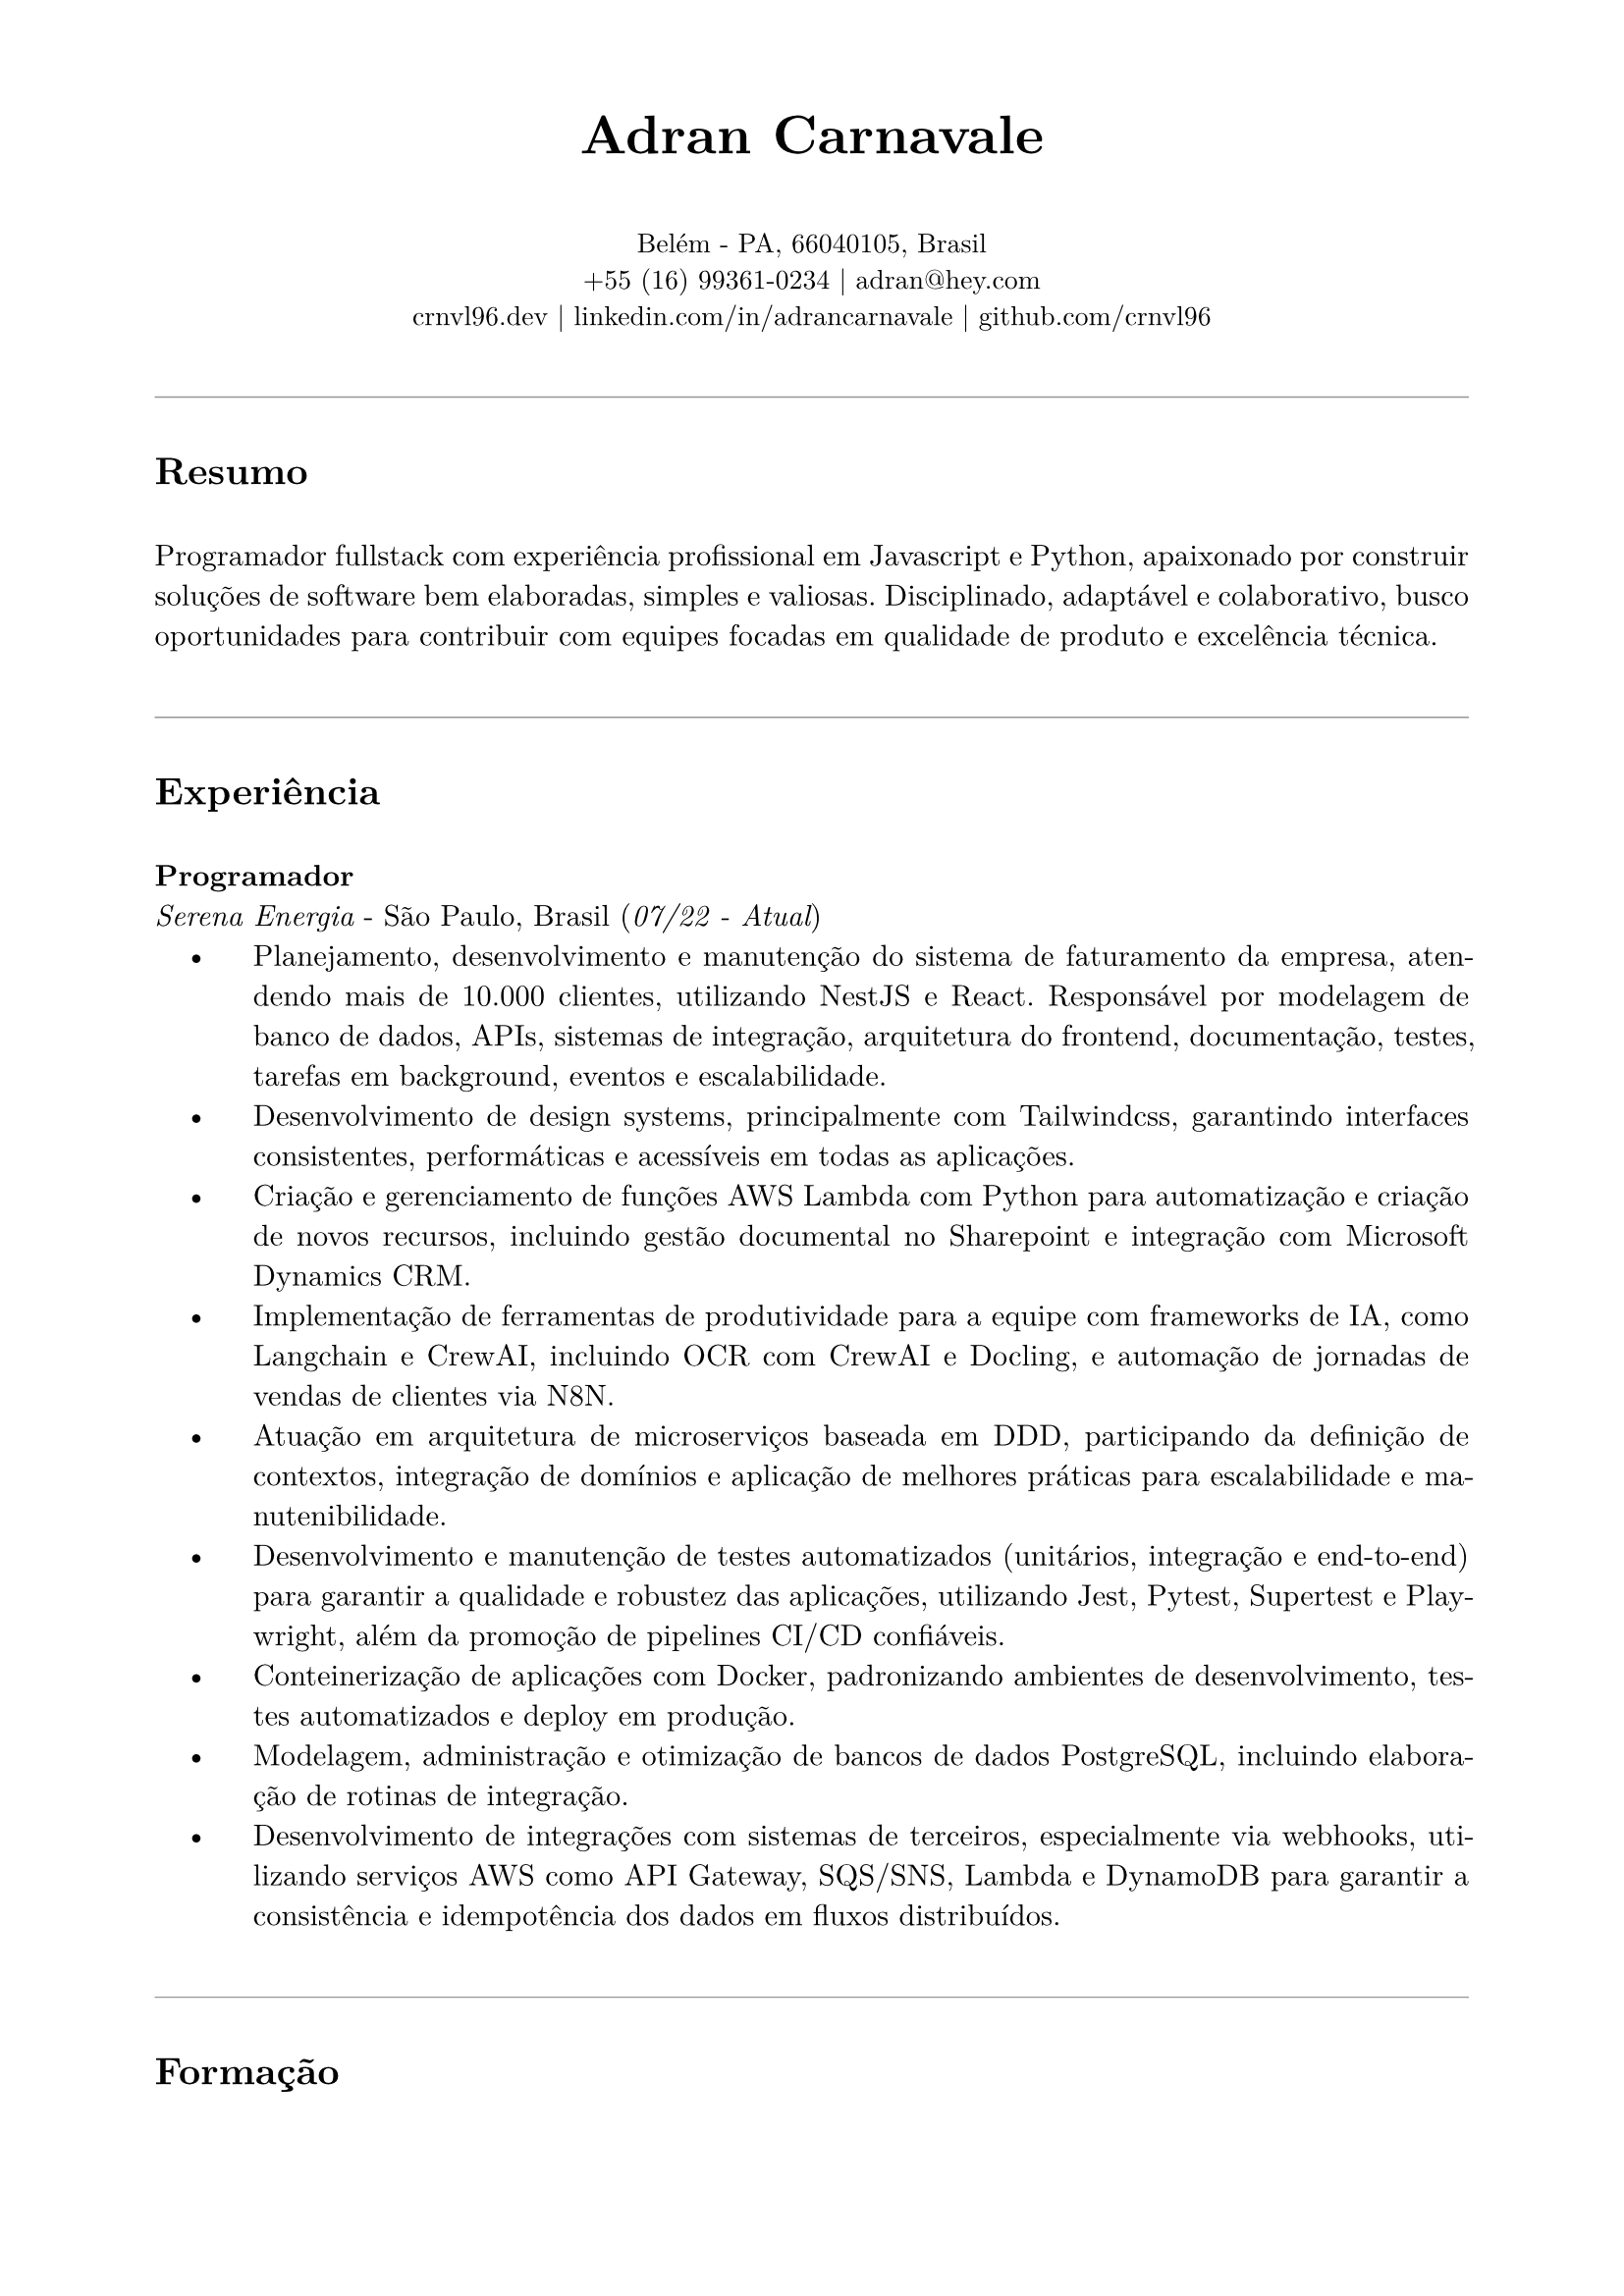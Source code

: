 // resume.typ
#set document(author: "Adran Carnavale", title: "Curriculum Vitae")
#set page(paper: "a4", margin: (x: 2cm, y: 1.5cm))
#set text(font: "New Computer Modern", size: 11pt, lang: "pt")
#set par(leading: 0.65em, justify: true)

// Helper function for section titles
#let section_title(title_str) = {
  v(1.2em)
  line(length: 100%, stroke: 0.5pt + luma(150)) // Softer line color
  v(0.5em)
  text(weight: "bold", size: 14pt, title_str)
  v(0.5em)
}

// --- Personal Information ---
#align(center)[
  #text(weight: 700, size: 20pt)[Adran Carnavale]
  #v(0.5em)
  #text(size: 10pt)[
    Belém - PA, 66040105, Brasil \
    +55 (16) 99361-0234 | #link("mailto:adran@hey.com")[adran\@hey.com] \
    #link("https://crnvl96.dev")[crnvl96.dev] | #link("https://linkedin.com/in/adrancarnavale")[linkedin.com/in/adrancarnavale] | #link("https://github.com/crnvl96")[github.com/crnvl96]
  ]
]

// --- Summary ---
#section_title("Resumo")
Programador fullstack com experiência profissional em Javascript e Python, apaixonado por construir soluções de software bem elaboradas, simples e valiosas. Disciplinado, adaptável e colaborativo, busco oportunidades para contribuir com equipes focadas em qualidade de produto e excelência técnica.

// --- Experience ---
#section_title("Experiência")
#text(weight: "bold")[Programador] \
_Serena Energia_ - São Paulo, Brasil (#text(style: "italic")[07/22 - Atual])
#set list(indent: 1em, body-indent: 1.5em, marker: [•])
- Planejamento, desenvolvimento e manutenção do sistema de faturamento da empresa, atendendo mais de 10.000 clientes, utilizando NestJS e React. Responsável por modelagem de banco de dados, APIs, sistemas de integração, arquitetura do frontend, documentação, testes, tarefas em background, eventos e escalabilidade.
- Desenvolvimento de design systems, principalmente com Tailwindcss, garantindo interfaces consistentes, performáticas e acessíveis em todas as aplicações.
- Criação e gerenciamento de funções AWS Lambda com Python para automatização e criação de novos recursos, incluindo gestão documental no Sharepoint e integração com Microsoft Dynamics CRM.
- Implementação de ferramentas de produtividade para a equipe com frameworks de IA, como Langchain e CrewAI, incluindo OCR com CrewAI e Docling, e automação de jornadas de vendas de clientes via N8N.
- Atuação em arquitetura de microserviços baseada em DDD, participando da definição de contextos, integração de domínios e aplicação de melhores práticas para escalabilidade e manutenibilidade.
- Desenvolvimento e manutenção de testes automatizados (unitários, integração e end-to-end) para garantir a qualidade e robustez das aplicações, utilizando Jest, Pytest, Supertest e Playwright, além da promoção de pipelines CI/CD confiáveis.
- Conteinerização de aplicações com Docker, padronizando ambientes de desenvolvimento, testes automatizados e deploy em produção.
- Modelagem, administração e otimização de bancos de dados PostgreSQL, incluindo elaboração de rotinas de integração.
- Desenvolvimento de integrações com sistemas de terceiros, especialmente via webhooks, utilizando serviços AWS como API Gateway, SQS/SNS, Lambda e DynamoDB para garantir a consistência e idempotência dos dados em fluxos distribuídos.

// --- Education ---
#section_title("Formação")

#grid(
  columns: (auto, 1fr),
  column-gutter: 1.5em,
  row-gutter: 1em,
  [ #text(style: "italic")[2024] ],
  [ #text(weight: "bold")[Pós-Graduação] \ _Full Cycle Academy_ - São Paulo, SP ],
  [ #text(style: "italic")[2022] ],
  [ #text(weight: "bold")[Curso de Desenvolvimento Web] \ _Trybe_ - São Paulo, SP ],
  [ #text(style: "italic")[2019] ],
  [ #text(weight: "bold")[Bacharelado: Ciências Náuticas] \ _EFOMM_ - Belém, PA ]
)

// --- Certifications ---
#section_title("Certificações")

#set list(indent: 1em, body-indent: 0em, marker: [•])
- #text(weight: "bold")[CS50x], Harvard University
- #text(weight: "bold")[CS50p], Harvard University
- #text(weight: "bold")[Golang expert], Full Cycle Academy
